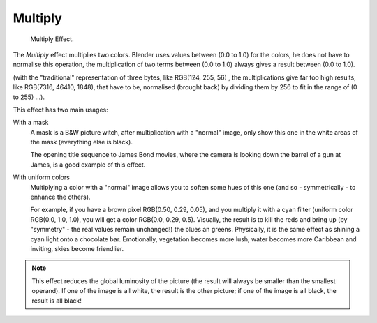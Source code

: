 
********
Multiply
********

.. figure:: /images/editors_sequencer_strips_multiply.png
   :width: 300px

   Multiply Effect.


The *Multiply* effect multiplies two colors.
Blender uses values between (0.0 to 1.0) for the colors,
he does not have to normalise this operation, the multiplication of two terms
between (0.0 to 1.0) always gives a result between (0.0 to 1.0).

(with the "traditional" representation of three bytes, like RGB(124, 255, 56) ,
the multiplications give far too high results, like RGB(7316, 46410, 1848),
that have to be, normalised (brought back) by dividing them by 256
to fit in the range of (0 to 255) ...).

This effect has two main usages:

With a mask
   A mask is a B&W picture witch, after multiplication with a "normal" image,
   only show this one in the white areas of the mask (everything else is black).

   The opening title sequence to James Bond movies,
   where the camera is looking down the barrel of a gun at James, is a good example of this effect.

With uniform colors
   Multiplying a color with a "normal" image allows you to soften some hues of this one
   (and so - symmetrically - to enhance the others).

   For example, if you have a brown pixel RGB(0.50, 0.29, 0.05), and
   you multiply it with a cyan filter (uniform color RGB(0.0, 1.0, 1.0), you will get a color RGB(0.0, 0.29, 0.5).
   Visually, the result is to kill the reds and bring up (by "symmetry" - the real values remain unchanged!)
   the blues an greens. Physically, it is the same effect as shining a cyan light onto a chocolate bar. Emotionally,
   vegetation becomes more lush, water becomes more Caribbean and inviting, skies become friendlier.


.. note::

   This effect reduces the global luminosity of the picture
   (the result will always be smaller than the smallest operand).
   If one of the image is all white, the result is the other picture;
   if one of the image is all black, the result is all black!
